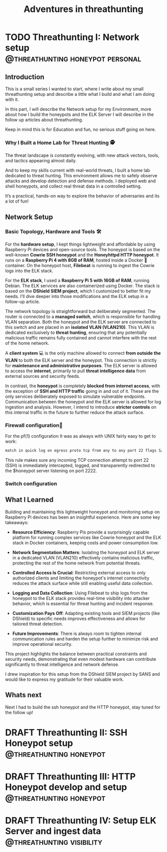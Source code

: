 #+hugo_base_dir: ../
#+hugo_section: ./threathunting
#+hugo_weight: auto
#+hugo_auto_set_lastmod: t
#+title: Adventures in threathunting
#+seq_todo: DRAFT TODO DONE
#+FILETAGS: :threathunting:
#+TAGS: @personal @forensic @zen @threathunting
#+TAGS: openbsd honeypot zen personal canarytokens skateboarding visibility

* TODO Threathunting I: Network setup                                                     :@threathunting:honeypot:personal:
:PROPERTIES:
:EXPORT_AUTHOR: Dirk
:EXPORT_HUGO_FRONT_MATTER_FORMAT: yaml
:EXPORT_OPTIONS: toc:2
:HUGO_TITLE: Threathunting at home
:EXPORT_FILE_NAME: theathuntingnet
:EXPORT_DATE: 2025-05-26T16:21:00-05:00
:CUSTOM_ID: theathuntingathome
:END:
** Introduction

This is a small series I wanted to start, where I write about my small
threathunting setup and describe a little what I build and what I am doing
with it.

In this part, I will describe the Network setup for my Environment, more about
how I build the honeypots and the ELK Server I will describe in the follow up
articles about threathunting.

Keep in mind this is for Education and fun, no serious stuff going on here.

*** Why I Built a Home Lab for Threat Hunting  🕵
The threat landscape is constantly evolving, with new attack vectors, tools,
and tactics appearing almost daily.  

And to keep my skills current with real-world threats, I built a home lab dedicated
to threat hunting. This environment allows me to safely observe attacks and
develop detection and defense methods. I deployed web and shell honeypots,
and collect real threat data in a controlled setting.

It’s a practical, hands-on way to explore the behavior of adversaries and its a
lot of fun!

** Network Setup
*** Basic Topology, Hardware and Tools 🛠

[[../mynet.png]]

For the **hardware setup**, I kept things lightweight and affordable by using
Raspberry Pi devices and open-source tools. The honeypot is based on the
well-known **Cowrie SSH honeypot** and the **Honeyhttpd HTTP honeypot**.
It runs on a **Raspberry Pi 4 with 8GB of RAM**, hosted inside a Docker 🐳
container. On the honeypot host, **Filebeat** is running to ingest the Cowrie
logs into the ELK stack. @@comment: Write about honeypot setup @@

For the **ELK stack**, I used a **Raspberry Pi 5 with 16GB of RAM**, running
Debian. The ELK services are also containerized using Docker. The stack is
based on the **DShield SIEM project**, which I customized to better fit
my needs. I’ll dive deeper into those modifications and the ELK setup in
a follow-up article.

The network topology is straightforward but deliberately segmented. The router
is connected to a **managed switch**, which is responsible for handling VLAN
separation. Both the honeypot and the ELK server are connected to this switch
and are placed in an **isolated VLAN (VLAN210)**. This VLAN is dedicated
exclusively to **threat hunting**, ensuring that any potentially malicious
traffic remains fully contained and cannot interfere with the rest of the
home network.

A **client system** 💻 is the only machine allowed to connect **from outside the
VLAN** to both the ELK server and the honeypot. This connection is strictly
for **maintenance and administrative purposes**. The ELK server is allowed to
access the **internet**, primarily to pull **threat intelligence data** from
external sources and security feeds.

In contrast, the **honeypot** is completely **blocked from internet access**,
with the exception of **SSH and HTTP traffic** going in and out of it. These
are the only services deliberately exposed to simulate vulnerable endpoints.
Communication between the honeypot and the ELK server is allowed for log
ingestion and analysis. However, I intend to introduce **stricter controls** on
this internal traffic in the future to further reduce the attack surface.

*** Firewall configuration🧱 @@comment: don't forget to add the HTTP pf rule@@
For the pf(1) configuration It was as always with UNIX fairly easy to get to work:
#+begin_src sh
  match in quick log on egress proto tcp from any to any port 22 flags S/SA rdr-to $honeypot port 2222
#+end_src

This rule makes sure any incoming TCP connection attempt to port 22 (SSH) is immediately
intercepted, logged, and transparently redirected to the $honeypot server
listening on port 2222.@@comment: Link to article with full ruleset@@

*** Switch configuration
@@comment: TBD@@

** What I Learned
Building and maintaining this lightweight honeypot and monitoring setup on
Raspberry Pi devices has been an insightful experience. Here are some key takeaways:

- **Resource Efficiency**: Raspberry Pis provide a surprisingly capable
  platform for running complex services like Cowrie honeypot and the ELK stack
  in Docker containers, keeping costs and power consumption low.

- **Network Segmentation Matters**: Isolating the honeypot and ELK server in a
  dedicated VLAN (VLAN210) effectively contains malicious traffic, protecting
  the rest of the home network from potential threats.

- **Controlled Access Is Crucial**: Restricting external access to only
  authorized    clients and limiting the honeypot's internet connectivity
  reduces the attack surface while still enabling useful data collection.

- **Logging and Data Collection**: Using Filebeat to ship logs from the
  honeypot to the ELK stack provides real-time visibility into attacker
  behavior, which is essential for threat hunting and incident response.

- **Customization Pays Off**: Adapting existing tools and SIEM projects
  (like DShield) to specific needs improves effectiveness and allows for
  tailored threat detection.

- **Future Improvements**: There is always room to tighten internal
  communication rules and harden the setup further to minimize risk and
  improve operational security.

This project highlights the balance between practical constraints and security
needs, demonstrating that even modest hardware can contribute significantly
to threat intelligence and network defense.

I drew inspiration for this setup from the DShield SIEM project by SANS and
would like to express my gratitude for their valuable work.

** Whats next
Next I had to build the ssh honeypot and the HTTP honeypot, stay tuned for the
follow up!

* DRAFT Threathunting II: SSH Honeypot setup                                              :@threathunting:honeypot:
* DRAFT Threathunting III: HTTP Honeypot develop and setup                                :@threathunting:honeypot:
* DRAFT Threathunting IV: Setup ELK Server and ingest data                                :@threathunting:visibility:
